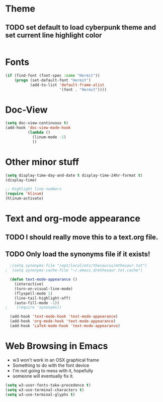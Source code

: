 * Theme
** TODO set default to load cyberpunk theme and set current line highlight color
#+BEGIN_SRC emacs-lisp

#+END_SRC
* Fonts
#+BEGIN_SRC emacs-lisp
  (if (find-font (font-spec :name "Hermit"))
      (progn (set-default-font "Hermit")
             (add-to-list 'default-frame-alist
                          '(font . "Hermit"))))
#+END_SRC
* Doc-View
#+BEGIN_SRC emacs-lisp
  (setq doc-view-continuous t)
  (add-hook 'doc-view-mode-hook
            (lambda ()
              (linum-mode -1)
              ))
#+END_SRC
* Other minor stuff
#+BEGIN_SRC emacs-lisp
  (setq display-time-day-and-date t display-time-24hr-format t)
  (display-time)

  ;; Highlight line numbers
  (require 'hlinum)
  (hlinum-activate)
#+END_SRC
* Text and org-mode appearance
** TODO I should really move this to a text.org file.
** TODO Only load the synonyms file if it exists!
#+BEGIN_SRC emacs-lisp
    ;(setq synonyms-file "/opt/local/etc/thesaurus/mthesaur.txt")
  ;  (setq synonyms-cache-file "~/.emacs.d/mthesaur.txt.cache")

    (defun text-mode-appearance ()
      (interactive)
      (turn-on-visual-line-mode)
      (flyspell-mode 1)
      (line-tail-highlight-off)
      (auto-fill-mode -1))
  ;    (require 'synonyms))

    (add-hook 'text-mode-hook 'text-mode-appearance)
    (add-hook 'org-mode-hook 'text-mode-appearance)
    (add-hook 'LaTeX-mode-hook 'text-mode-appearance)
#+END_SRC
* Web Browsing in Emacs
- w3 won't work in an OSX graphical frame
- Something to do with the font device
- I'm not going to mess with it, hopefully
- someone will eventually fix it.
#+BEGIN_SRC emacs-lisp
  (setq w3-user-fonts-take-precedence t)
  (setq w3-use-terminal-characters t)
  (setq w3-use-terminal-glyphs t)
#+END_SRC
